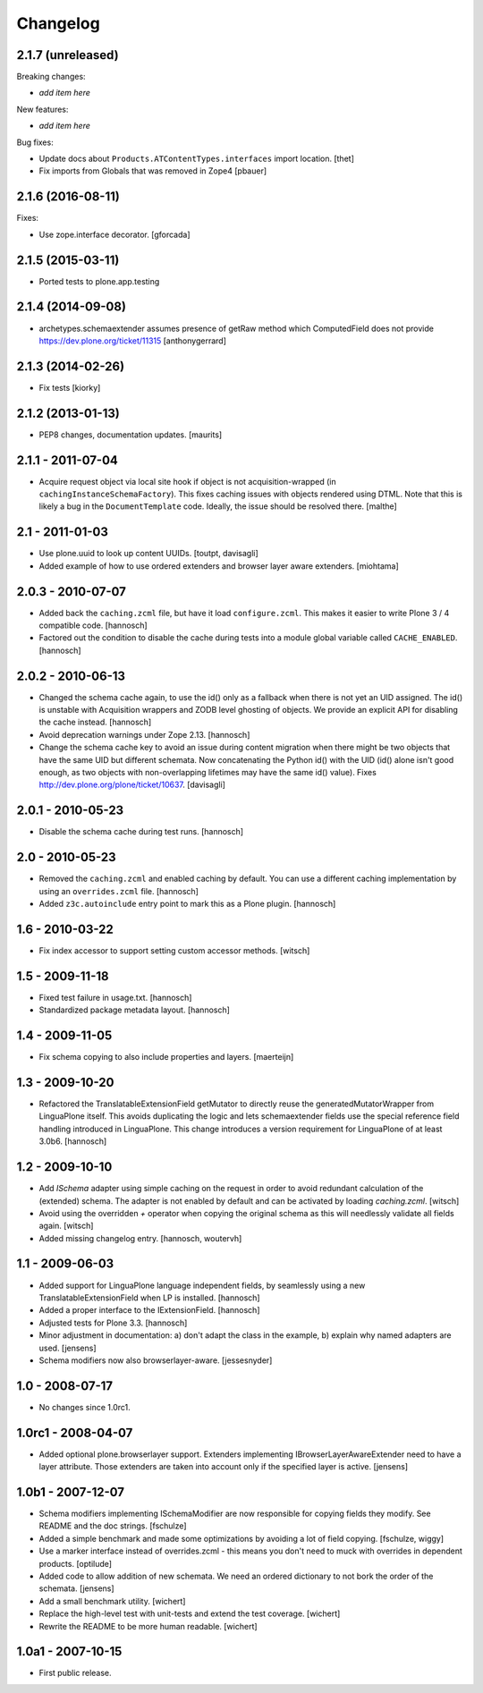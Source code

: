 Changelog
=========

2.1.7 (unreleased)
------------------

Breaking changes:

- *add item here*

New features:

- *add item here*

Bug fixes:

- Update docs about ``Products.ATContentTypes.interfaces`` import location.
  [thet]

- Fix imports from Globals that was removed in Zope4
  [pbauer]

2.1.6 (2016-08-11)
------------------

Fixes:

- Use zope.interface decorator.
  [gforcada]


2.1.5 (2015-03-11)
------------------

- Ported tests to plone.app.testing


2.1.4 (2014-09-08)
------------------

- archetypes.schemaextender assumes presence of getRaw method which
  ComputedField does not provide
  https://dev.plone.org/ticket/11315
  [anthonygerrard]

2.1.3 (2014-02-26)
------------------

- Fix tests [kiorky]

2.1.2 (2013-01-13)
------------------

- PEP8 changes, documentation updates.
  [maurits]

2.1.1 - 2011-07-04
------------------

* Acquire request object via local site hook if object is not
  acquisition-wrapped (in ``cachingInstanceSchemaFactory``). This
  fixes caching issues with objects rendered using DTML. Note that
  this is likely a bug in the ``DocumentTemplate`` code. Ideally, the
  issue should be resolved there.
  [malthe]

2.1 - 2011-01-03
----------------

* Use plone.uuid to look up content UUIDs.
  [toutpt, davisagli]

* Added example of how to use ordered extenders and browser layer aware
  extenders.
  [miohtama]

2.0.3 - 2010-07-07
------------------

* Added back the ``caching.zcml`` file, but have it load ``configure.zcml``.
  This makes it easier to write Plone 3 / 4 compatible code.
  [hannosch]

* Factored out the condition to disable the cache during tests into a module
  global variable called ``CACHE_ENABLED``.
  [hannosch]

2.0.2 - 2010-06-13
------------------

* Changed the schema cache again, to use the id() only as a fallback when there
  is not yet an UID assigned. The id() is unstable with Acquisition wrappers
  and ZODB level ghosting of objects. We provide an explicit API for disabling
  the cache instead.
  [hannosch]

* Avoid deprecation warnings under Zope 2.13.
  [hannosch]

* Change the schema cache key to avoid an issue during content migration when
  there might be two objects that have the same UID but different schemata.
  Now concatenating the Python id() with the UID (id() alone isn't good enough,
  as two objects with non-overlapping lifetimes may have the same id() value).
  Fixes http://dev.plone.org/plone/ticket/10637.
  [davisagli]

2.0.1 - 2010-05-23
------------------

* Disable the schema cache during test runs.
  [hannosch]

2.0 - 2010-05-23
----------------

* Removed the ``caching.zcml`` and enabled caching by default. You can use
  a different caching implementation by using an ``overrides.zcml`` file.
  [hannosch]

* Added ``z3c.autoinclude`` entry point to mark this as a Plone plugin.
  [hannosch]

1.6 - 2010-03-22
----------------

* Fix index accessor to support setting custom accessor methods.
  [witsch]

1.5 - 2009-11-18
----------------

* Fixed test failure in usage.txt.
  [hannosch]

* Standardized package metadata layout.
  [hannosch]

1.4 - 2009-11-05
----------------

* Fix schema copying to also include properties and layers.
  [maerteijn]

1.3 - 2009-10-20
----------------

* Refactored the TranslatableExtensionField getMutator to directly reuse the
  generatedMutatorWrapper from LinguaPlone itself. This avoids duplicating the
  logic and lets schemaextender fields use the special reference field
  handling introduced in LinguaPlone. This change introduces a version
  requirement for LinguaPlone of at least 3.0b6.
  [hannosch]

1.2 - 2009-10-10
----------------

* Add `ISchema` adapter using simple caching on the request in order to
  avoid redundant calculation of the (extended) schema.  The adapter is
  not enabled by default and can be activated by loading `caching.zcml`.
  [witsch]

* Avoid using the overridden `+` operator when copying the original schema
  as this will needlessly validate all fields again.
  [witsch]

* Added missing changelog entry.
  [hannosch, woutervh]

1.1 - 2009-06-03
----------------

* Added support for LinguaPlone language independent fields, by seamlessly
  using a new TranslatableExtensionField when LP is installed.
  [hannosch]

* Added a proper interface to the IExtensionField.
  [hannosch]

* Adjusted tests for Plone 3.3.
  [hannosch]

* Minor adjustment in documentation: a) don't adapt the class in the example,
  b) explain why named adapters are used.
  [jensens]

* Schema modifiers now also browserlayer-aware.
  [jessesnyder]

1.0 - 2008-07-17
----------------

* No changes since 1.0rc1.

1.0rc1 - 2008-04-07
-------------------

* Added optional plone.browserlayer support. Extenders implementing
  IBrowserLayerAwareExtender need to have a layer attribute. Those extenders
  are taken into account only if the specified layer is active.
  [jensens]

1.0b1 - 2007-12-07
------------------

* Schema modifiers implementing ISchemaModifier are now responsible for
  copying fields they modify. See README and the doc strings.
  [fschulze]

* Added a simple benchmark and made some optimizations by avoiding a lot
  of field copying.
  [fschulze, wiggy]

* Use a marker interface instead of overrides.zcml - this means you don't
  need to muck with overrides in dependent products.
  [optilude]

* Added code to allow addition of new schemata. We need an ordered
  dictionary to not bork the order of the schemata.
  [jensens]

* Add a small benchmark utility.
  [wichert]

* Replace the high-level test with unit-tests and extend the test coverage.
  [wichert]

* Rewrite the README to be more human readable.
  [wichert]


1.0a1 - 2007-10-15
------------------

* First public release.
